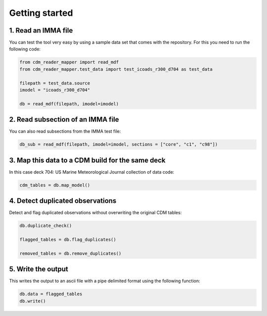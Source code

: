 .. cdm documentation master file, created by
   sphinx-quickstart on Fri Apr 16 14:18:24 2021.
   You can adapt this file completely to your liking, but it should at least
   contain the root ``toctree`` directive.

.. _getting-started:

Getting started
===============

1. Read an IMMA file
~~~~~~~~~~~~~~~~~~~~

You can test the tool very easy by using a sample data set that comes with the repository. For this you need to run the following code:

.. code-block:: console

   from cdm_reader_mapper import read_mdf
   from cdm_reader_mapper.test_data import test_icoads_r300_d704 as test_data

   filepath = test_data.source
   imodel = "icoads_r300_d704"

   db = read_mdf(filepath, imodel=imodel)


2. Read subsection of an IMMA file
~~~~~~~~~~~~~~~~~~~~~~~~~~~~~~~~~~~

You can also read subsections from the IMMA test file:

.. code-block:: console

   db_sub = read_mdf(filepath, imodel=imodel, sections = ["core", "c1", "c98"])

3. Map this data to a CDM build for the same deck
~~~~~~~~~~~~~~~~~~~~~~~~~~~~~~~~~~~~~~~~~~~~~~~~~

In this case deck 704: US Marine Meteorological Journal collection of data code:

.. code-block:: console

    cdm_tables = db.map_model()

4. Detect duplicated observations
~~~~~~~~~~~~~~~~~~~~~~~~~~~~~~~~~

Detect and flag duplicated observations without overwriting the original CDM tables:

.. code-block:: console

    db.duplicate_check()

    flagged_tables = db.flag_duplicates()

    removed_tables = db.remove_duplicates()

5. Write the output
~~~~~~~~~~~~~~~~~~~
This writes the output to an ascii file with a pipe delimited format using the following function:

.. code-block:: console

    db.data = flagged_tables
    db.write()
